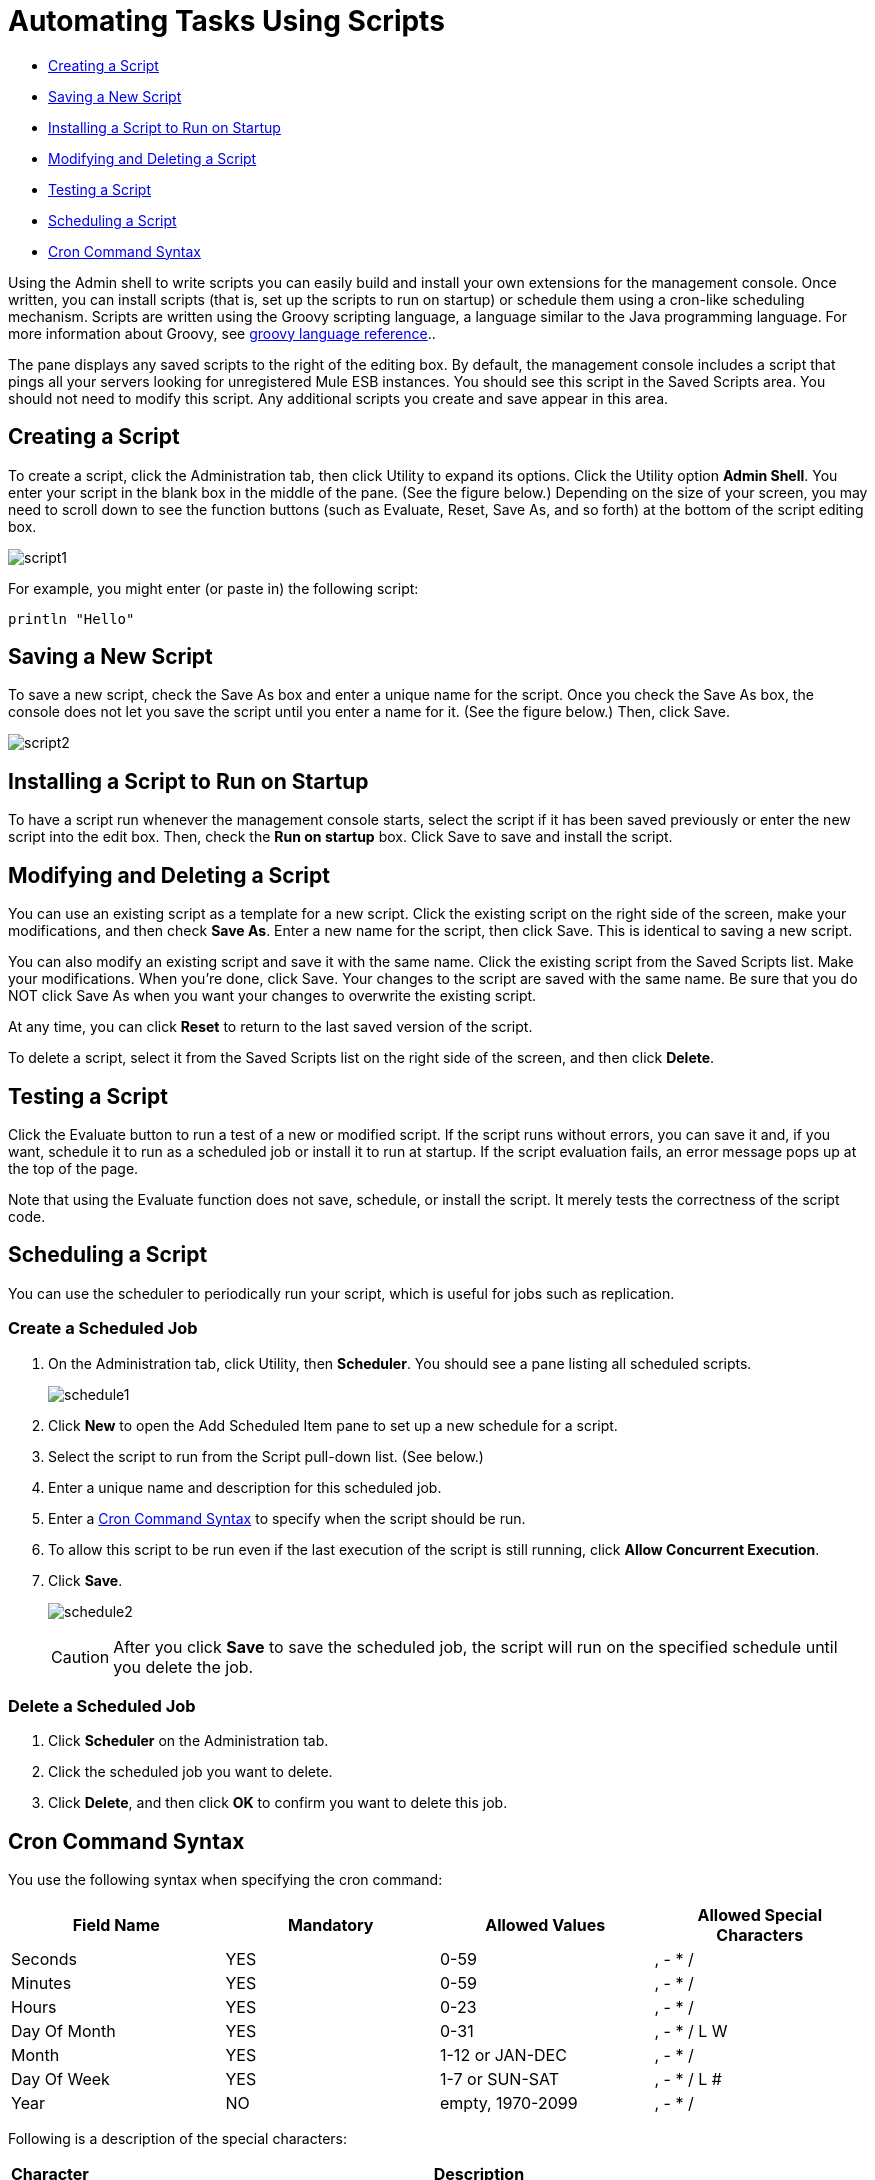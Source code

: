 = Automating Tasks Using Scripts
:keywords: mmc, automation

* <<Creating a Script>>
* <<Saving a New Script>>
* <<Installing a Script to Run on Startup>>
* <<Modifying and Deleting a Script>>
* <<Testing a Script>>
* <<Scheduling a Script>>
* <<Cron Command Syntax>>

Using the Admin shell to write scripts you can easily build and install your own extensions for the management console. Once written, you can install scripts (that is, set up the scripts to run on startup) or schedule them using a cron-like scheduling mechanism. Scripts are written using the Groovy scripting language, a language similar to the Java programming language. For more information about Groovy, see link:http://groovy-lang.org/[groovy language reference]..

The pane displays any saved scripts to the right of the editing box. By default, the management console includes a script that pings all your servers looking for unregistered Mule ESB instances. You should see this script in the Saved Scripts area. You should not need to modify this script. Any additional scripts you create and save appear in this area.

== Creating a Script

To create a script, click the Administration tab, then click Utility to expand its options. Click the Utility option *Admin Shell*. You enter your script in the blank box in the middle of the pane. (See the figure below.) Depending on the size of your screen, you may need to scroll down to see the function buttons (such as Evaluate, Reset, Save As, and so forth) at the bottom of the script editing box.

image:script1.png[script1]

For example, you might enter (or paste in) the following script:

[source, code, linenums]
----
println "Hello"
----

== Saving a New Script

To save a new script, check the Save As box and enter a unique name for the script. Once you check the Save As box, the console does not let you save the script until you enter a name for it. (See the figure below.) Then, click Save.

image:script2.png[script2]

== Installing a Script to Run on Startup

To have a script run whenever the management console starts, select the script if it has been saved previously or enter the new script into the edit box. Then, check the *Run on startup* box. Click Save to save and install the script.

== Modifying and Deleting a Script

You can use an existing script as a template for a new script. Click the existing script on the right side of the screen, make your modifications, and then check *Save As*. Enter a new name for the script, then click Save. This is identical to saving a new script.

You can also modify an existing script and save it with the same name. Click the existing script from the Saved Scripts list. Make your modifications. When you're done, click Save. Your changes to the script are saved with the same name. Be sure that you do NOT click Save As when you want your changes to overwrite the existing script.

At any time, you can click *Reset* to return to the last saved version of the script.

To delete a script, select it from the Saved Scripts list on the right side of the screen, and then click *Delete*.

== Testing a Script

Click the Evaluate button to run a test of a new or modified script. If the script runs without errors, you can save it and, if you want, schedule it to run as a scheduled job or install it to run at startup. If the script evaluation fails, an error message pops up at the top of the page.

Note that using the Evaluate function does not save, schedule, or install the script. It merely tests the correctness of the script code.

== Scheduling a Script

You can use the scheduler to periodically run your script, which is useful for jobs such as replication.

=== Create a Scheduled Job

. On the Administration tab, click Utility, then *Scheduler*. You should see a pane listing all scheduled scripts.
+
image:schedule1.png[schedule1]

. Click *New* to open the Add Scheduled Item pane to set up a new schedule for a script.
. Select the script to run from the Script pull-down list. (See below.)
. Enter a unique name and description for this scheduled job.
. Enter a <<Cron Command Syntax>> to specify when the script should be run.
. To allow this script to be run even if the last execution of the script is still running, click *Allow Concurrent Execution*.
. Click *Save*.
+
image:schedule2.png[schedule2]
+
[CAUTION]
After you click *Save* to save the scheduled job, the script will run on the specified schedule until you delete the job.

=== Delete a Scheduled Job

. Click *Scheduler* on the Administration tab.
. Click the scheduled job you want to delete.
. Click *Delete*, and then click *OK* to confirm you want to delete this job.

== Cron Command Syntax

You use the following syntax when specifying the cron command:

[%header,cols="4*"]
|===
|Field Name |Mandatory |Allowed Values |Allowed Special Characters
|Seconds |YES |0-59 |, - * /
|Minutes |YES |0-59 |, - * /
|Hours |YES |0-23 |, - * /
|Day Of Month |YES |0-31 |, - * / L W
|Month |YES |1-12 or JAN-DEC |, - * /
|Day Of Week |YES |1-7 or SUN-SAT |, - * / L #
|Year |NO |empty, 1970-2099 |, - * /
|===

Following is a description of the special characters:

[%header%autowidth.spread]
|===
|Character |Description
|, |Separates individual values, such as 0,30 in the minutes position to run the job on the hour and half hour.
|- |Specifies a range of values, such as MON-FRI in the Day Of Week position to run the job each day of the work week.
|* |Specifies all values for that position, such as every day of the week when * is specified in the Day Of Week position.
|? |Skips setting a value for that position. Since Day of Week and Day of Month are mutually exclusive, always use ? in one of these fields and specify * or a specific value for the other.
|/ |Specifies increments, such as every fifteen seconds starting on the first second of each minute when 1/15 is specified in the Seconds position.
|L |Specifies the last day of the month or week, depending on the position.
|W |Specifies the weekday nearest the specified day, such as running the job on the weekday closest to the third of the month when 3W is specified in the Day of Month position.
|# |Specifies a day of the week as it occurs in the month, such as running the job the second Friday of every month by specifying 6#2 in the Day of Week position (where 6 is the sixth day of the week, or Friday, and #2 specifies the second occurrence of that day in the month).
|===

Following are some examples of cron commands:

[%header%autowidth.spread]
|===
|Command |Description
|0 0 12 * * ? |12pm (noon) every day. Note that no year is specified, because the year position is optional.
|0 15 10 ? * * +
0 15 10 * * ? +
0 15 10 * * ? * +
0 15 10 * * ? ? |Any of these commands runs the job at 10:15am every day
|0 0/5 14 * * ? |Every 5 minutes starting at 2pm and ending at 2:55pm, every day
|0 0/5 14,18 * * ? |Fire every 5 minutes starting at 2pm and ending at 2:55pm, AND fire every 5 minutes starting at 6pm and ending at 6:55pm, every day
|0 0/5 14-16 * * ? |Every 5 minutes starting at 2pm and ending at 4:55pm, every day
|0 10,44 14 ? 3 WED |2:10pm and 2:44pm every Wednesday in March
|0 15 10 ? * 6L 2010-2012 |10:15am on the last Friday of every month during the years 2010, 2011, and 2012
|===

== See Also

* link:/mule-management-console/v/3.6/working-with-logs[Working with Logs]

* link:/mule-management-console/v/3.6/scripting-examples[*Scripting Examples*]
